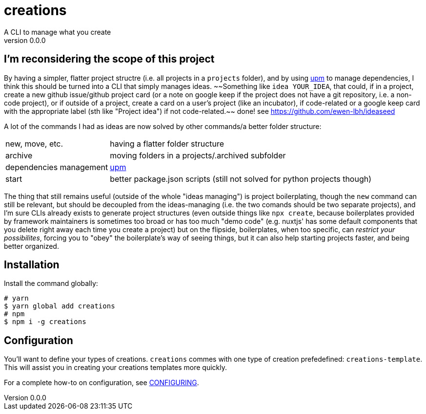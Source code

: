 = creations =
A CLI to manage what you create
v0.0.0

ifdef::env-github,env-browser[:outfilesuffix: .adoc]

== I'm reconsidering the scope of this project
By having a simpler, flatter project structre (i.e. all projects in a `projects` folder), and by using https://github.com/replit/upm[upm] to manage dependencies, I think this should be turned into a CLI that simply manages ideas. ~~Something like `idea YOUR_IDEA`, that could, if in a project, create a new github issue/github project card (or a note on google keep if the project does not have a git repository, i.e. a non-code project), or if outside of a project, create a card on a user's project (like an incubator), if code-related or a google keep card with the appropriate label (sth like "Project idea") if not code-related.~~ done! see https://github.com/ewen-lbh/ideaseed

A lot of the commands I had as ideas are now solved by other commands/a better folder structure:

[horizontal]
new, move, etc. :: having a flatter folder structure
archive :: moving folders in a projects/.archived subfolder
dependencies management :: https://github.com/replit/upm[upm]
start :: better package.json scripts (still not solved for python projects though)

The thing that still remains useful (outside of the whole "ideas managing") is project boilerplating, though the `new` command can still be relevant, but should be decoupled from the ideas-managing (i.e. the two comands should be two separate projects), and I'm sure CLIs already exists to generate project structures (even outside things like `npx create`, because boilerplates provided by framework maintainers is sometimes too broad or has too much "demo code" (e.g. nuxtjs' has some default components that you delete right away each time you create a project)
but on the flipside, boilerplates, when too specific, can _restrict your possibilites_, forcing you to "obey" the boilerplate's way of seeing things, but it can also help starting projects faster, and being better organized.


== Installation

Install the command globally:
```console
# yarn
$ yarn global add creations
# npm
$ npm i -g creations
```

== Configuration

You'll want to define your types of creations.
`creations` commes with one type of creation prefedefined: `creations-template`.
This will assist you in creating your creations templates more quickly.

For a complete how-to on configuration, see <<docs/CONFIGURING#,CONFIGURING>>.
